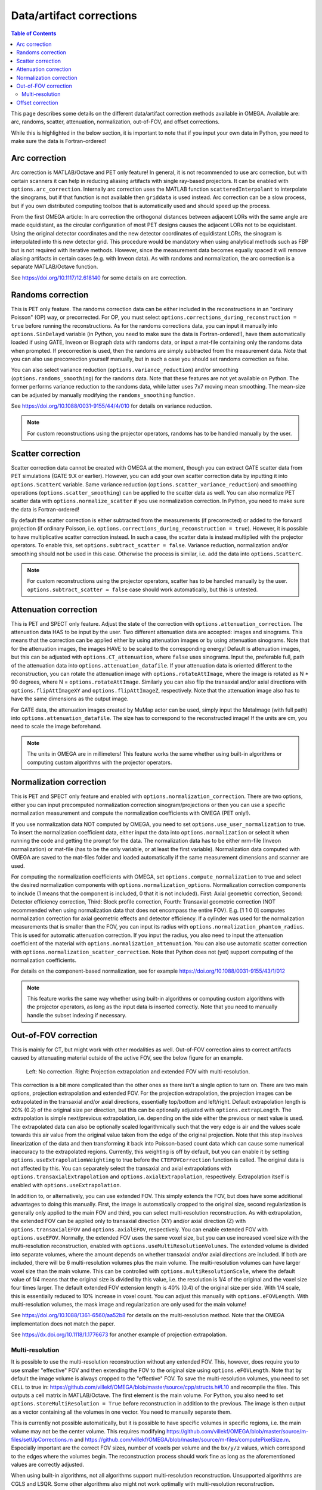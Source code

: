 Data/artifact corrections
=========================

.. contents:: Table of Contents

This page describes some details on the different data/artifact correction methods available in OMEGA. Available are: arc, randoms, scatter, attenuation, normalization, out-of-FOV, and offset corrections.

While this is highlighted in the below section, it is important to note that if you input your own data in Python, you need to make sure the data is Fortran-ordered!

Arc correction
--------------

Arc correction is MATLAB/Octave and PET only feature! In general, it is not recommended to use arc correction, but with certain scanners it can help in reducing aliasing artifacts with single ray-based projectors. It can be enabled with ``options.arc_correction``.
Internally arc correction uses the MATLAB function ``scatteredInterpolant`` to interpolate the sinograms, but if that function is not available then ``griddata`` is used instead. Arc correction can be a slow process, but if you own distributed computing
toolbox that is automatically used and should speed up the process.

From the first OMEGA article: In arc correction the orthogonal distances between adjacent LORs with the same angle are made equidistant, 
as the circular configuration of most PET designs causes the adjacent LORs not to be equidistant. Using the 
original detector coordinates and the new detector coordinates of equidistant LORs, the sinogram is 
interpolated into this new detector grid. This procedure would be mandatory when using analytical methods 
such as FBP but is not required with iterative methods. However, since the measurement data becomes equally 
spaced it will remove aliasing artifacts in certain cases (e.g. with Inveon data). As with randoms and 
normalization, the arc correction is a separate MATLAB/Octave function.

See https://doi.org/10.1117/12.618140 for some details on arc correction.

Randoms correction
------------------

This is PET only feature. The randoms correction data can be either included in the reconstructions in an "ordinary Poisson" (OP) way, or precorrected. For OP, you must select ``options.corrections_during_reconstruction = true``
before running the reconstructions. As for the randoms corrections data, you can input it manually into ``options.SinDelayd`` variable (in Python, you need to make sure the data is Fortran-ordered!), have them automatically loaded if using GATE, 
Inveon or Biograph data with randoms data, or input a mat-file containing only the randoms data when prompted. If precorrection is used, then the randoms are simply subtracted from the measurement data. Note that you can also use precorrection 
yourself manually, but in such a case you should set randoms correction as false.

You can also select variance reduction (``options.variance_reduction``) and/or smoothing (``options.randoms_smoothing``) for the randoms data. Note that these features are not yet available on Python. The former performs variance
reduction to the randoms data, while latter uses 7x7 moving mean smoothing. The mean-size can be adjusted by manually modifying the ``randoms_smoothing`` function.

See https://doi.org/10.1088/0031-9155/44/4/010 for details on variance reduction.

.. note::

	For custom reconstructions using the projector operators, randoms has to be handled manually by the user.

Scatter correction
------------------

Scatter correction data cannot be created with OMEGA at the moment, though you can extract GATE scatter data from PET simulations (GATE 9.X or earlier). However, you can add your own scatter correction data by inputting it into ``options.ScatterC`` 
variable. Same variance reduction (``options.scatter_variance_reduction``) and smoothing operations (``options.scatter_smoothing``) can be applied to the scatter data as well. You can also normalize PET scatter data with 
``options.normalize_scatter`` if you use normalization correction. In Python, you need to make sure the data is Fortran-ordered!

By default the scatter correction is either subtracted from the measurements (if precorrected) or added to the forward projection (if ordinary Poisson, i.e. ``options.corrections_during_reconstruction = true``). However, it is possible to have
multiplicative scatter correction instead. In such a case, the scatter data is instead multiplied with the projector operators. To enable this, set ``options.subtract_scatter = false``. Variance reduction, normalization and/or smoothing should 
not be used in this case. Otherwise the process is similar, i.e. add the data into ``options.ScatterC``.

.. note::

	For custom reconstructions using the projector operators, scatter has to be handled manually by the user. ``options.subtract_scatter = false`` case should work automatically, but this is untested.

Attenuation correction
----------------------

This is PET and SPECT only feature. Adjust the state of the correction with ``options.attenuation_correction``. The attenuation data HAS to be input by the user. Two different attenuation data are accepted: images and sinograms.
This means that the correction can be applied either by using attenuation images or by using attenuation sinograms. Note that for the attenuation images, the images HAVE to be scaled to the corresponding energy! Default is attenuation
images, but this can be adjusted with ``options.CT_attenuation``, where ``false`` uses sinograms. Input the, preferable full, path of the attenuation data into ``options.attenuation_datafile``. If your attenuation data is oriented 
different to the reconstruction, you can rotate the attenuation image with ``options.rotateAttImage``, where the image is rotated as N * 90 degrees, where N = ``options.rotateAttImage``. Similarly you can also flip the transaxial and/or
axial directions with ``options.flipAttImageXY`` and ``options.flipAttImageZ``, respectively. Note that the attenuation image also has to have the same dimensions as the output image.

For GATE data, the attenuation images created by MuMap actor can be used, simply input the MetaImage (with full path) into ``options.attenuation_datafile``. The size has to correspond to the reconstructed image! If the units are cm, you need to
scale the image beforehand.

.. note::

	The units in OMEGA are in millimeters! This feature works the same whether using built-in algorithms or computing custom algorithms with the projector operators.

Normalization correction
------------------------

This is PET and SPECT only feature and enabled with ``options.normalization_correction``. There are two options, either you can input precomputed normalization correction sinogram/projections or then you can use a specific normalization measurement
and compute the normalization coefficients with OMEGA (PET only!). 

If you use normalization data NOT computed by OMEGA, you need to set ``options.use_user_normalization`` to true. To insert the normalization coefficient data, either input the data into ``options.normalization`` or select it when running the code
and getting the prompt for the data. The normalization data has to be either nrm-file (Inveon normalization) or mat-file (has to be the only variable, or at least the first variable). Normalization data computed with OMEGA are saved
to the mat-files folder and loaded automatically if the same measurement dimensions and scanner are used.

For computing the normalization coefficients with OMEGA, set ``options.compute_normalization`` to true and select the desired normalization components with ``options.normalization_options``. Normalization correction 
components to include (1 means that the component is included, 0 that it is not included). First: Axial geometric correction, Second: Detector efficiency correction, Third: Block profile correction, Fourth: Transaxial geometric 
correction (NOT recommended when using normalization data that does not encompass the entire FOV). E.g. [1 1 0 0] computes normalization correction for axial geometric effects and detector efficiency. If a cylinder was used for 
the normalization measurements that is smaller than the FOV, you can input its radius with ``options.normalization_phantom_radius``. This is used for automatic attenuation correction. If you input the radius, you also need to input
the attenuation coefficient of the material with ``options.normalization_attenuation``. You can also use automatic scatter correction with ``options.normalization_scatter_correction``. Note that Python does not (yet) support computing of
the normalization coefficients.

For details on the component-based normalization, see for example https://doi.org/10.1088/0031-9155/43/1/012

.. note::

	This feature works the same way whether using built-in algorithms or computing custom algorithms with the projector operators, as long as the input data is inserted correctly. Note that you need to manually handle the subset indexing if necessary.

Out-of-FOV correction
---------------------

This is mainly for CT, but might work with other modalities as well. Out-of-FOV correction aims to correct artifacts caused by attenuating material outside of the active FOV, see the below figure for an example.

.. figure:: outoffov.png
   :scale: 100 %
   :alt: Example of out-of-FOV correction

   Left: No correction. Right: Projection extrapolation and extended FOV with multi-resolution.
   
This correction is a bit more complicated than the other ones as there isn't a single option to turn on. There are two main options, projection extrapolation and extended FOV. For the projection extrapolation, the projection images
can be extrapolated in the transaxial and/or axial directions, essentially top/bottom and left/right. Default extrapolation length is 20% (0.2) of the original size per direction, but this can be optionally adjusted with ``options.extrapLength``.
The extrapolation is simple next/previous extrapolation, i.e. depending on the side either the previous or next value is used. The extrapolated data can also be optionally scaled logarithmically such that the very edge is air and the values scale
towards this air value from the original value taken from the edge of the original projection. Note that this step involves linearization of the data and then transforming it back into Poisson-based count data which can cause some numerical inaccuracy 
to the extrapolated regions. Currently, this weighting is off by default, but you can enable it by setting ``options.useExtrapolationWeighting`` to true before the ``CTEFOVCorrection`` function is called. The original data is not affected by this. 
You can separately select the transaxial and axial extrapolations with ``options.transaxialExtrapolation`` and ``options.axialExtrapolation``, respectively. Extrapolation itself is enabled with 
``options.useExtrapolation``.

In addition to, or alternatively, you can use extended FOV. This simply extends the FOV, but does have some additional advantages to doing this manually. First, the image is automatically cropped to the original size, second 
regularization is generally only applied to the main FOV and third, you can select multi-resolution reconstruction. As with extrapolation, the extended FOV can be applied only to transaxial direction (XY) and/or axial direction (Z) with 
``options.transaxialEFOV`` and ``options.axialEFOV``, respectively. You can enable extended FOV with ``options.useEFOV``. Normally, the extended FOV uses the same voxel size, but you can use increased voxel size with the multi-resolution
reconstruction, enabled with ``options.useMultiResolutionVolumes``. The extended volume is divided into separate volumes, where the amount depends on whether transaxial and/or axial directions are included. If both are included, there
will be 6 multi-resolution volumes plus the main volume. The multi-resolution volumes can have larger voxel size than the main volume. This can be controlled with ``options.multiResolutionScale``, where the default value of 1/4 means
that the original size is divided by this value, i.e. the resolution is 1/4 of the original and the voxel size four times larger. The default extended FOV extension length is 40% (0.4) of the original size per side. With 1/4 scale, this is
essentially reduced to 10% increase in voxel count. You can adjust this manually with ``options.eFOVLength``. With multi-resolution volumes, the mask image and regularization are only used for the main volume!

See https://doi.org/10.1088/1361-6560/aa52b8 for details on the multi-resolution method. Note that the OMEGA implementation does not match the paper.

See https://dx.doi.org/10.1118/1.1776673 for another example of projection extrapolation.

Multi-resolution
^^^^^^^^^^^^^^^^

It is possible to use the multi-resolution reconstruction without any extended FOV. This, however, does require you to use smaller "effective" FOV and then extending the FOV to the original size using ``options.eFOVLength``. 
Note that by default the image volume is always cropped to the "effective" FOV. To save the multi-resolution volumes, you need to set ``CELL`` to true in:
https://github.com/villekf/OMEGA/blob/master/source/cpp/structs.h#L10 and recompile the files. This outputs a cell matrix in MATLAB/Octave. The first element is the main volume. For Python, you also need to set ``options.storeMultiResolution = True`` before
reconstruction in addition to the previous. The image is then output as a vector containing all the volumes in one vector. You need to manually separate them.

This is currently not possible automatically, but it is possible to have specific volumes in specific regions, i.e. the main volume may not be the center volume. This requires modifying https://github.com/villekf/OMEGA/blob/master/source/m-files/setUpCorrections.m
and https://github.com/villekf/OMEGA/blob/master/source/m-files/computePixelSize.m. Especially important are the correct FOV sizes, number of voxels per volume and the ``bx/y/z`` values, which correspond to the edges where the volumes begin.
The reconstruction process should work fine as long as the aforementioned values are correctly adjusted.

When using built-in algorithms, not all algorithms support multi-resolution reconstruction. Unsupported algorithms are CGLS and LSQR. Some other algorithms also might not work optimally with multi-resolution reconstruction. 

.. note::

	This feature works similarly whether using built-in algorithms or computing custom algorithms with the projector operators. For the projector operators, the process is somewhat more difficult though. See the CBCT examples for
	more details on how to perform multi-resolution reconstruction.

Offset correction
-----------------

This is CT only feature and can be enabled with ``options.offsetCorrection``. If you have an offset imaging case, setting this to true should remove any offset artifacts. This is often called redundancy weighting. The weighting should
be done automatically.

Examples of offset papers include https://dx.doi.org/10.1109/nssmic.2010.5874179 and https://dx.doi.org/10.1088/0031-9155/58/2/205 and https://dx.doi.org/10.1118/1.1489043 and https://dx.doi.org/10.1088/1361-6560/ac16bc. Note that
although they present different weights, the results are the same.

.. note::

	This feature works the same way whether using built-in algorithms or computing custom algorithms with the projector operators.